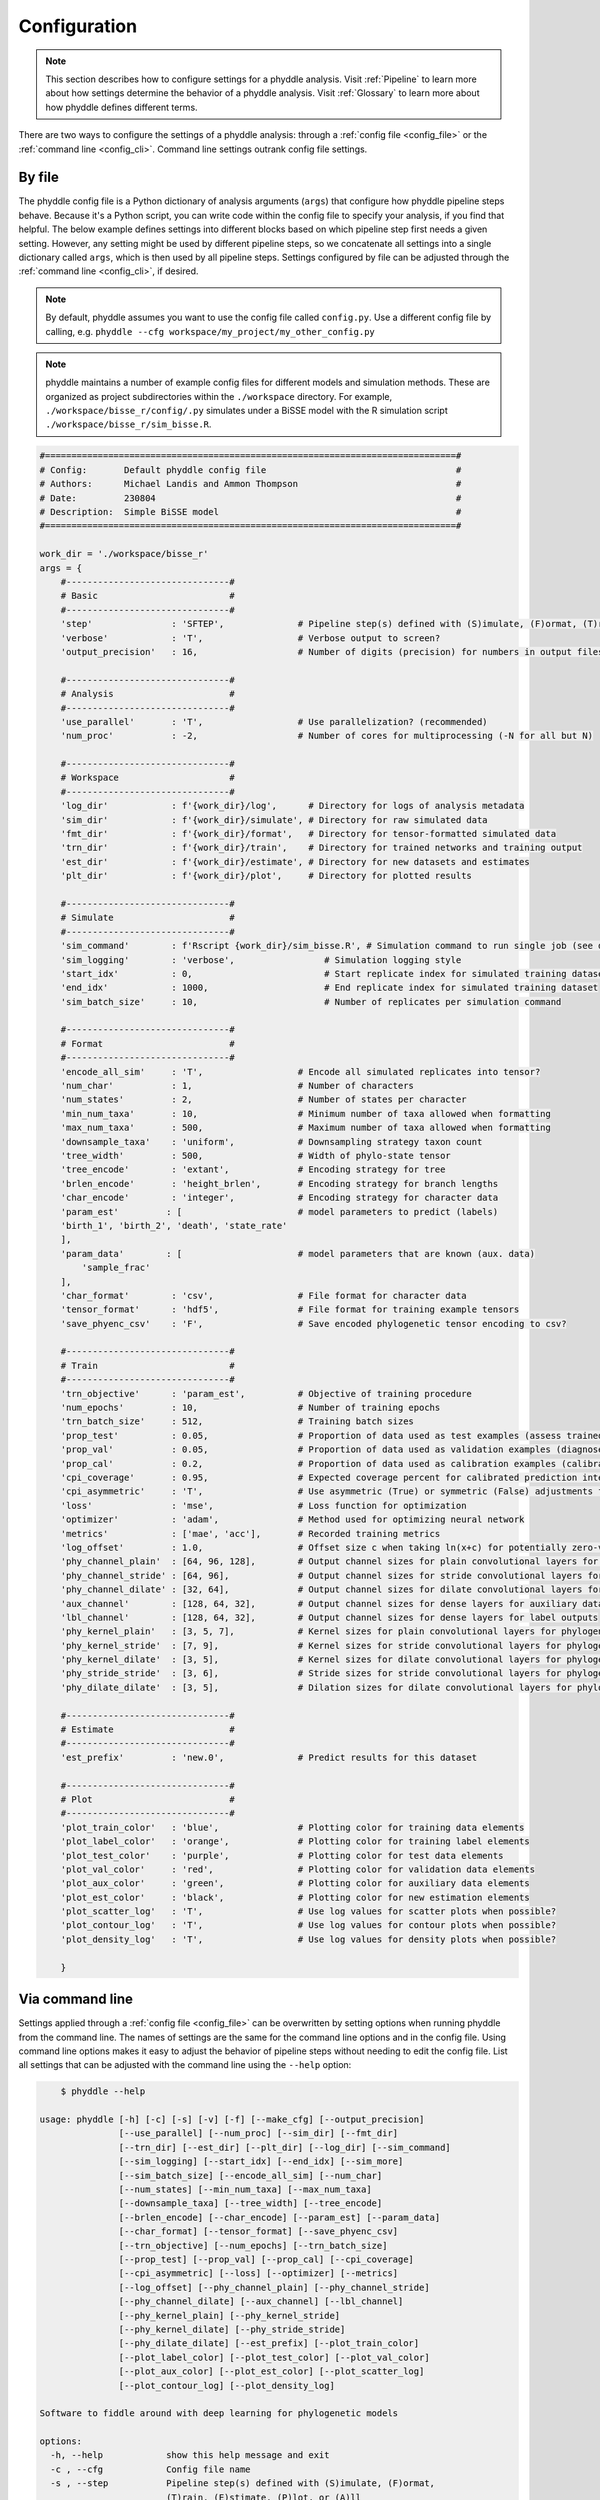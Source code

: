 .. _Configuration:

Configuration
=============

.. note:: 
    
    This section describes how to configure settings for a phyddle analysis.
    Visit :ref:`Pipeline` to learn more about how settings determine the
    behavior of a phyddle analysis. Visit :ref:`Glossary` to learn more about
    how phyddle defines different terms.

There are two ways to configure the settings of a phyddle analysis: through a
:ref:`config file <config_file>` or the :ref:`command line <config_cli>`.
Command line settings outrank config file settings.

.. _config_file:

By file
-------

The phyddle config file is a Python dictionary of analysis arguments (``args``)
that configure how phyddle pipeline steps behave. Because it's a Python script,
you can write code within the config file to specify your analysis, if you find
that helpful. The below example defines settings into different blocks based on
which pipeline step first needs a given setting. However, any setting might be
used by different pipeline steps, so we concatenate all settings into a single
dictionary called ``args``, which is then used by all pipeline steps. Settings
configured by file can be adjusted through the :ref:`command line <config_cli>`,
if desired.

.. note::

    By default, phyddle assumes you want to use the config file called
    ``config.py``. Use a different config file by calling, e.g.
    ``phyddle --cfg workspace/my_project/my_other_config.py``

.. note::

    phyddle maintains a number of example config files for different models
    and simulation methods. These are organized as project subdirectories
    within the ``./workspace`` directory. For example,
    ``./workspace/bisse_r/config/.py`` simulates under a BiSSE model
    with the R simulation script ``./workspace/bisse_r/sim_bisse.R``.

.. code-block:: python

    #==============================================================================#
    # Config:       Default phyddle config file                                    #
    # Authors:      Michael Landis and Ammon Thompson                              #
    # Date:         230804                                                         #
    # Description:  Simple BiSSE model                                             #
    #==============================================================================#

    work_dir = './workspace/bisse_r'
    args = {
        #-------------------------------#
        # Basic                         #
        #-------------------------------#
        'step'               : 'SFTEP',              # Pipeline step(s) defined with (S)imulate, (F)ormat, (T)rain, (E)stimate, (P)lot, or (A)ll
        'verbose'            : 'T',                  # Verbose output to screen?
        'output_precision'   : 16,                   # Number of digits (precision) for numbers in output files

        #-------------------------------#
        # Analysis                      #
        #-------------------------------#
        'use_parallel'       : 'T',                  # Use parallelization? (recommended)
        'num_proc'           : -2,                   # Number of cores for multiprocessing (-N for all but N)

        #-------------------------------#
        # Workspace                     #
        #-------------------------------#
        'log_dir'            : f'{work_dir}/log',      # Directory for logs of analysis metadata
        'sim_dir'            : f'{work_dir}/simulate', # Directory for raw simulated data
        'fmt_dir'            : f'{work_dir}/format',   # Directory for tensor-formatted simulated data
        'trn_dir'            : f'{work_dir}/train',    # Directory for trained networks and training output
        'est_dir'            : f'{work_dir}/estimate', # Directory for new datasets and estimates
        'plt_dir'            : f'{work_dir}/plot',     # Directory for plotted results

        #-------------------------------#
        # Simulate                      #
        #-------------------------------#
        'sim_command'        : f'Rscript {work_dir}/sim_bisse.R', # Simulation command to run single job (see documentation)
        'sim_logging'        : 'verbose',                 # Simulation logging style
        'start_idx'          : 0,                         # Start replicate index for simulated training dataset
        'end_idx'            : 1000,                      # End replicate index for simulated training dataset
        'sim_batch_size'     : 10,                        # Number of replicates per simulation command

        #-------------------------------#
        # Format                        #
        #-------------------------------#
        'encode_all_sim'     : 'T',                  # Encode all simulated replicates into tensor?
        'num_char'           : 1,                    # Number of characters
        'num_states'         : 2,                    # Number of states per character
        'min_num_taxa'       : 10,                   # Minimum number of taxa allowed when formatting
        'max_num_taxa'       : 500,                  # Maximum number of taxa allowed when formatting
        'downsample_taxa'    : 'uniform',            # Downsampling strategy taxon count
        'tree_width'         : 500,                  # Width of phylo-state tensor
        'tree_encode'        : 'extant',             # Encoding strategy for tree
        'brlen_encode'       : 'height_brlen',       # Encoding strategy for branch lengths
        'char_encode'        : 'integer',            # Encoding strategy for character data
        'param_est'         : [                      # model parameters to predict (labels)
        'birth_1', 'birth_2', 'death', 'state_rate'
        ],
        'param_data'        : [                      # model parameters that are known (aux. data)
            'sample_frac'
        ],
        'char_format'        : 'csv',                # File format for character data
        'tensor_format'      : 'hdf5',               # File format for training example tensors
        'save_phyenc_csv'    : 'F',                  # Save encoded phylogenetic tensor encoding to csv?

        #-------------------------------#
        # Train                         #
        #-------------------------------#
        'trn_objective'      : 'param_est',          # Objective of training procedure
        'num_epochs'         : 10,                   # Number of training epochs
        'trn_batch_size'     : 512,                  # Training batch sizes
        'prop_test'          : 0.05,                 # Proportion of data used as test examples (assess trained network performance)
        'prop_val'           : 0.05,                 # Proportion of data used as validation examples (diagnose network overtraining)
        'prop_cal'           : 0.2,                  # Proportion of data used as calibration examples (calibrate CPIs)
        'cpi_coverage'       : 0.95,                 # Expected coverage percent for calibrated prediction intervals (CPIs)
        'cpi_asymmetric'     : 'T',                  # Use asymmetric (True) or symmetric (False) adjustments for CPIs?
        'loss'               : 'mse',                # Loss function for optimization
        'optimizer'          : 'adam',               # Method used for optimizing neural network
        'metrics'            : ['mae', 'acc'],       # Recorded training metrics
        'log_offset'         : 1.0,                  # Offset size c when taking ln(x+c) for potentially zero-valued variables
        'phy_channel_plain'  : [64, 96, 128],        # Output channel sizes for plain convolutional layers for phylogenetic state input
        'phy_channel_stride' : [64, 96],             # Output channel sizes for stride convolutional layers for phylogenetic state input
        'phy_channel_dilate' : [32, 64],             # Output channel sizes for dilate convolutional layers for phylogenetic state input
        'aux_channel'        : [128, 64, 32],        # Output channel sizes for dense layers for auxiliary data input
        'lbl_channel'        : [128, 64, 32],        # Output channel sizes for dense layers for label outputs
        'phy_kernel_plain'   : [3, 5, 7],            # Kernel sizes for plain convolutional layers for phylogenetic state input
        'phy_kernel_stride'  : [7, 9],               # Kernel sizes for stride convolutional layers for phylogenetic state input
        'phy_kernel_dilate'  : [3, 5],               # Kernel sizes for dilate convolutional layers for phylogenetic state input
        'phy_stride_stride'  : [3, 6],               # Stride sizes for stride convolutional layers for phylogenetic state input
        'phy_dilate_dilate'  : [3, 5],               # Dilation sizes for dilate convolutional layers for phylogenetic state input

        #-------------------------------#
        # Estimate                      #
        #-------------------------------#
        'est_prefix'         : 'new.0',              # Predict results for this dataset

        #-------------------------------#
        # Plot                          #
        #-------------------------------#
        'plot_train_color'   : 'blue',               # Plotting color for training data elements
        'plot_label_color'   : 'orange',             # Plotting color for training label elements
        'plot_test_color'    : 'purple',             # Plotting color for test data elements
        'plot_val_color'     : 'red',                # Plotting color for validation data elements
        'plot_aux_color'     : 'green',              # Plotting color for auxiliary data elements
        'plot_est_color'     : 'black',              # Plotting color for new estimation elements
        'plot_scatter_log'   : 'T',                  # Use log values for scatter plots when possible?
        'plot_contour_log'   : 'T',                  # Use log values for contour plots when possible?
        'plot_density_log'   : 'T',                  # Use log values for density plots when possible?

        }

.. _config_CLI:

Via command line
----------------

Settings applied through a :ref:`config file <config_file>` can be overwritten
by setting options when running phyddle from the command line. The names of
settings are the same for the command line options and in the config file.
Using command line options makes it easy to adjust the behavior of pipeline
steps without needing to edit the config file. List all settings that can be
adjusted with the command line using the ``--help`` option:

.. code-block::

	$ phyddle --help
    
    usage: phyddle [-h] [-c] [-s] [-v] [-f] [--make_cfg] [--output_precision]
                   [--use_parallel] [--num_proc] [--sim_dir] [--fmt_dir]
                   [--trn_dir] [--est_dir] [--plt_dir] [--log_dir] [--sim_command]
                   [--sim_logging] [--start_idx] [--end_idx] [--sim_more]
                   [--sim_batch_size] [--encode_all_sim] [--num_char]
                   [--num_states] [--min_num_taxa] [--max_num_taxa]
                   [--downsample_taxa] [--tree_width] [--tree_encode]
                   [--brlen_encode] [--char_encode] [--param_est] [--param_data]
                   [--char_format] [--tensor_format] [--save_phyenc_csv]
                   [--trn_objective] [--num_epochs] [--trn_batch_size]
                   [--prop_test] [--prop_val] [--prop_cal] [--cpi_coverage]
                   [--cpi_asymmetric] [--loss] [--optimizer] [--metrics]
                   [--log_offset] [--phy_channel_plain] [--phy_channel_stride]
                   [--phy_channel_dilate] [--aux_channel] [--lbl_channel]
                   [--phy_kernel_plain] [--phy_kernel_stride]
                   [--phy_kernel_dilate] [--phy_stride_stride]
                   [--phy_dilate_dilate] [--est_prefix] [--plot_train_color]
                   [--plot_label_color] [--plot_test_color] [--plot_val_color]
                   [--plot_aux_color] [--plot_est_color] [--plot_scatter_log]
                   [--plot_contour_log] [--plot_density_log]
    
    Software to fiddle around with deep learning for phylogenetic models
    
    options:
      -h, --help            show this help message and exit
      -c , --cfg            Config file name
      -s , --step           Pipeline step(s) defined with (S)imulate, (F)ormat,
                            (T)rain, (E)stimate, (P)lot, or (A)ll
      -v , --verbose        Verbose output to screen?
      -f, --force           Arguments override config file settings
      --make_cfg            Write default config file to '__config_default.py'?
      --output_precision    Number of digits (precision) for numbers in output
                            files
      --use_parallel        Use parallelization? (recommended)
      --num_proc            Number of cores for multiprocessing (-N for all but N)
      --sim_dir             Directory for raw simulated data
      --fmt_dir             Directory for tensor-formatted simulated data
      --trn_dir             Directory for trained networks and training output
      --est_dir             Directory for new datasets and estimates
      --plt_dir             Directory for plotted results
      --log_dir             Directory for logs of analysis metadata
      --sim_command         Simulation command to run single job (see
                            documentation)
      --sim_logging         Simulation logging style
      --start_idx           Start replicate index for simulated training dataset
      --end_idx             End replicate index for simulated training dataset
      --sim_more            Add more simulations with auto-generated indices
      --sim_batch_size      Number of replicates per simulation command
      --encode_all_sim      Encode all simulated replicates into tensor?
      --num_char            Number of characters
      --num_states          Number of states per character
      --min_num_taxa        Minimum number of taxa allowed when formatting
      --max_num_taxa        Maximum number of taxa allowed when formatting
      --downsample_taxa     Downsampling strategy taxon count
      --tree_width          Width of phylo-state tensor
      --tree_encode         Encoding strategy for tree
      --brlen_encode        Encoding strategy for branch lengths
      --char_encode         Encoding strategy for character data
      --param_est           Model parameters to estimate
      --param_data          Model parameters treated as data
      --char_format         File format for character data
      --tensor_format       File format for training example tensors
      --save_phyenc_csv     Save encoded phylogenetic tensor encoding to csv?
      --trn_objective       Objective of training procedure
      --num_epochs          Number of training epochs
      --trn_batch_size      Training batch sizes
      --prop_test           Proportion of data used as test examples (assess
                            trained network performance)
      --prop_val            Proportion of data used as validation examples
                            (diagnose network overtraining)
      --prop_cal            Proportion of data used as calibration examples
                            (calibrate CPIs)
      --cpi_coverage        Expected coverage percent for calibrated prediction
                            intervals (CPIs)
      --cpi_asymmetric      Use asymmetric (True) or symmetric (False) adjustments
                            for CPIs?
      --loss                Loss function for optimization
      --optimizer           Method used for optimizing neural network
      --metrics             Recorded training metrics
      --log_offset          Offset size c when taking ln(x+c) for potentially
                            zero-valued variables
      --phy_channel_plain   Output channel sizes for plain convolutional layers
                            for phylogenetic state input
      --phy_channel_stride
                            Output channel sizes for stride convolutional layers
                            for phylogenetic state input
      --phy_channel_dilate
                            Output channel sizes for dilate convolutional layers
                            for phylogenetic state input
      --aux_channel         Output channel sizes for dense layers for auxiliary
                            data input
      --lbl_channel         Output channel sizes for dense layers for label
                            outputs
      --phy_kernel_plain    Kernel sizes for plain convolutional layers for
                            phylogenetic state input
      --phy_kernel_stride   Kernel sizes for stride convolutional layers for
                            phylogenetic state input
      --phy_kernel_dilate   Kernel sizes for dilate convolutional layers for
                            phylogenetic state input
      --phy_stride_stride   Stride sizes for stride convolutional layers for
                            phylogenetic state input
      --phy_dilate_dilate   Dilation sizes for dilate convolutional layers for
                            phylogenetic state input
      --est_prefix          Predict results for this dataset
      --plot_train_color    Plotting color for training data elements
      --plot_label_color    Plotting color for training label elements
      --plot_test_color     Plotting color for test data elements
      --plot_val_color      Plotting color for validation data elements
      --plot_aux_color      Plotting color for auxiliary data elements
      --plot_est_color      Plotting color for new estimation elements
      --plot_scatter_log    Use log values for scatter plots when possible?
      --plot_contour_log    Use log values for contour plots when possible?
      --plot_density_log    Use log values for density plots when possible?

.. _Setting_Summary:

Table summary
-------------

This section summarizes available settings
in phyddle. The `Setting` column is the exact name of the string that appears in
the configuration file and command-line argument list. The `Step(s)` identifies
all steps that use the setting: [S]imulate, [F]ormat, [T]rain, [E]stimate, and
[P]lot. The `Type` column is the Python variable type expected for the setting.
The `Description` gives a brief description of what the setting does. Visit 
:ref:`Pipeline` to learn more about phyddle settings impact different pipeline
analysis steps. 

.. _table_phyddle_settings:

.. tabularcolumns:: p{0.1\linewidth}p{0.1\linewidth}p{0.1\linewidth}p{0.7\linewidth}
.. csv-table:: phyddle settings
   :file: ./tables/phyddle_settings.csv
   :header-rows: 1
   :widths: 10, 10, 10, 70
   :delim: |
   :align: center
   :width: 100%
   :class: longtable


.. _Special_Settings:

Details
-------

This section provides detailed descriptions for several settings that
are not intuitive to specify, but very powerful when used correctly.

.. _setting_description_step:

``step``
^^^^^^^^

The ``step`` setting controls which steps should be applied.
Each pipeline step is represented by a capital letter:
``S`` for :ref:`Simulate`, ``F`` for :ref:`Format`, ``T`` for :ref:`Train`,
``E`` for :ref:`Estimate`, ``P`` for :ref:`Plot`, and ``A`` for all steps.

For example, the following two commands are equivalent

.. code-block:: shell

    phyddle --step A
    phyddle -s SFTEP

whereas calling

.. code-block:: shell

    phyddle -s SF

commands phyddle to perform the Simulate and Format steps, but not the Train,
Estimate, or Plot steps.
